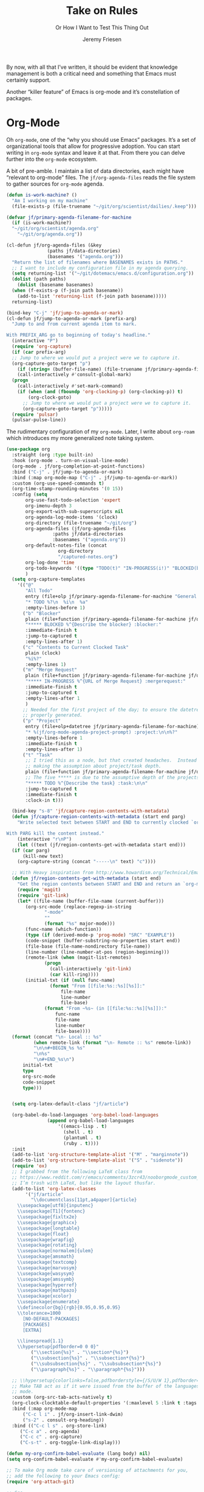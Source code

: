# -*- lexical-binding: t; org-insert-tilde-language: emacs-lisp; -*-
#+TITLE: Take on Rules
#+SUBTITLE: Or How I Want to Test This Thing Out
#+AUTHOR: Jeremy Friesen
#+EMAIL: jeremy@jeremyfriesen.com
#+FILETAGS: :takeonrules:
#+STARTUP: showall
#+PROPERTY: header-args:emacs-lisp :comments link
#+OPTIONS: toc:3

By now, with all that I’ve written, it should be evident that knowledge management is both a critical need and something that Emacs must certainly support.

Another “killer feature” of Emacs is org-mode and it’s constellation of packages.

* Org-Mode

Oh ~org-mode~, one of the “why you should use Emacs” packages.  It’s a set of organizational tools that allow for progressive adoption.  You can start writing in ~org-mode~ syntax and leave it at that.  From there you can delve further into the ~org-mode~ ecosystem.

A bit of pre-amble.  I maintain a list of data directories, each might have “relevant to org-mode” files.  The ~jf/org-agenda-files~ reads the file system to gather sources for ~org-mode~ agenda.

#+begin_src emacs-lisp
  (defun is-work-machine? ()
    "Am I working on my machine"
    (file-exists-p (file-truename "~/git/org/scientist/dailies/.keep")))

  (defvar jf/primary-agenda-filename-for-machine
    (if (is-work-machine?)
	"~/git/org/scientist/agenda.org"
      "~/git/org/agenda.org"))

  (cl-defun jf/org-agenda-files (&key
				 (paths jf/data-directories)
				 (basenames '("agenda.org")))
    "Return the list of filenames where BASENAMES exists in PATHS."
    ;; I want to include my configuration file in my agenda querying.
    (setq returning-list '("~/git/dotemacs/emacs.d/configuration.org"))
    (dolist (path paths)
      (dolist (basename basenames)
	(when (f-exists-p (f-join path basename))
	  (add-to-list 'returning-list (f-join path basename)))))
    returning-list)

  (bind-key "C-j" 'jf/jump-to-agenda-or-mark)
  (cl-defun jf/jump-to-agenda-or-mark (prefix-arg)
    "Jump to and from current agenda item to mark.

  With PREFIX_ARG go to beginning of today's headline."
    (interactive "P")
    (require 'org-capture)
    (if (car prefix-arg)
	;; Jump to where we would put a project were we to capture it.
	(org-capture-goto-target "p")
      (if (string= (buffer-file-name) (file-truename jf/primary-agenda-filename-for-machine))
	  (call-interactively #'consult-global-mark)
	(progn
	  (call-interactively #'set-mark-command)
	  (if (when (and (fboundp 'org-clocking-p) (org-clocking-p)) t)
	      (org-clock-goto)
	    ;; Jump to where we would put a project were we to capture it.
	    (org-capture-goto-target "p")))))
    (require 'pulsar)
    (pulsar-pulse-line))
    #+end_src

The rudimentary configuration of my ~org-mode~.  Later, I write about ~org-roam~ which introduces my more generalized note taking system.

#+begin_src emacs-lisp
  (use-package org
    :straight (org :type built-in)
    :hook (org-mode . turn-on-visual-line-mode)
    (org-mode . jf/org-completion-at-point-functions)
    :bind ("C-j" . jf/jump-to-agenda-or-mark)
    :bind (:map org-mode-map ("C-j" . jf/jump-to-agenda-or-mark))
    :custom (org-use-speed-commands t)
    (org-time-stamp-rounding-minutes '(0 15))
    :config (setq
	     org-use-fast-todo-selection 'expert
	     org-imenu-depth 3
	     org-export-with-sub-superscripts nil
	     org-agenda-log-mode-items '(clock)
	     org-directory (file-truename "~/git/org")
	     org-agenda-files (jf/org-agenda-files
			       :paths jf/data-directories
			       :basenames '("agenda.org"))
	     org-default-notes-file (concat
				     org-directory
				     "/captured-notes.org")
	     org-log-done 'time
	     org-todo-keywords '((type "TODO(t)" "IN-PROGRESS(i!)" "BLOCKED(b@/!)" "|" "DONE(d!)" "CANCELLED(c@)"))
	     )
    (setq org-capture-templates
	  '(("@"
	     "All Todo"
	     entry (file+olp jf/primary-agenda-filename-for-machine "General Todo Items")
	     "* TODO %?\n  %i\n  %a"
	     :empty-lines-before 1)
	    ("b" "Blocker"
	     plain (file+function jf/primary-agenda-filename-for-machine jf/org-mode-agenda-find-blocked-node)
	     "***** BLOCKED %^{Describe the blocker} :blocker:"
	     :immediate-finish t
	     :jump-to-captured t
	     :empty-lines-after 1)
	    ("c" "Contents to Current Clocked Task"
	     plain (clock)
	     "%i%?"
	     :empty-lines 1)
	    ("m" "Merge Request"
	     plain (file+function jf/primary-agenda-filename-for-machine jf/org-mode-agenda-find-merge-request-node)
	     "***** IN-PROGRESS %^{URL of Merge Request} :mergerequest:"
	     :immediate-finish t
	     :jump-to-captured t
	     :empty-lines-after 1
	     )
	    ;; Needed for the first project of the day; to ensure the datetree is
	    ;; properly generated.
	    ("p" "Project"
	     entry (file+olp+datetree jf/primary-agenda-filename-for-machine)
	     "* %(jf/org-mode-agenda-project-prompt) :project:\n\n%?"
	     :empty-lines-before 1
	     :immediate-finish t
	     :empty-lines-after 1)
	    ("t" "Task"
	     ;; I tried this as a node, but that created headaches.  Instead I'm
	     ;; making the assumption about project/task depth.
	     plain (file+function jf/primary-agenda-filename-for-machine jf/org-mode-agenda-find-project-node)
	     ;; The five ***** is due to the assumptive depth of the projects and tasks.
	     "***** TODO %^{Describe the task} :task:\n\n"
	     :jump-to-captured t
	     :immediate-finish t
	     :clock-in t)))

    (bind-key "s-8" 'jf/capture-region-contents-with-metadata)
    (defun jf/capture-region-contents-with-metadata (start end parg)
      "Write selected text between START and END to currently clocked `org-mode' entry.

  With PARG kill the content instead."
      (interactive "r\nP")
      (let ((text (jf/region-contents-get-with-metadata start end)))
	(if (car parg)
	    (kill-new text)
	  (org-capture-string (concat "-----\n" text) "c"))))

    ;; With Heavy inspiration from http://www.howardism.org/Technical/Emacs/capturing-content.html
    (defun jf/region-contents-get-with-metadata (start end)
      "Get the region contents between START and END and return an `org-mode' formatted string."
      (require 'magit)
      (require 'git-link)
      (let* ((file-name (buffer-file-name (current-buffer)))
	     (org-src-mode (replace-regexp-in-string
			    "-mode"
			    ""
			    (format "%s" major-mode)))
	     (func-name (which-function))
	     (type (if (derived-mode-p 'prog-mode) "SRC" "EXAMPLE"))
	     (code-snippet (buffer-substring-no-properties start end))
	     (file-base (file-name-nondirectory file-name))
	     (line-number (line-number-at-pos (region-beginning)))
	     (remote-link (when (magit-list-remotes)
			    (progn
			      (call-interactively 'git-link)
			      (car kill-ring))))
	     (initial-txt (if (null func-name)
			      (format "From [[file:%s::%s][%s]]:"
				      file-name
				      line-number
				      file-base)
			    (format "From ~%s~ (in [[file:%s::%s][%s]]):"
				    func-name
				    file-name
				    line-number
				    file-base))))
	(format (concat "\n- Local :: %s"
			(when remote-link (format "\n- Remote :: %s" remote-link))
			"\n\n#+BEGIN_%s %s"
			"\n%s"
			"\n#+END_%s\n")
		initial-txt
		type
		org-src-mode
		code-snippet
		type)))


    (setq org-latex-default-class "jf/article")

    (org-babel-do-load-languages 'org-babel-load-languages
				 (append org-babel-load-languages
					 '((emacs-lisp . t)
					   (shell . t)
					   (plantuml . t)
					   (ruby . t))))
    :init
    (add-to-list 'org-structure-template-alist '("M" . "marginnote"))
    (add-to-list 'org-structure-template-alist '("S" . "sidenote"))
    (require 'ox)
    ;; I grabbed from the following LaTeX class from
    ;; https://www.reddit.com/r/emacs/comments/3zcr43/nooborgmode_custom_latexpdf_export_custom_style/.
    ;; I’m trash with LaTeX, but like the layout thusfar.
    (add-to-list 'org-latex-classes
		 '("jf/article"
		   "\\documentclass[11pt,a4paper]{article}
	  \\usepackage[utf8]{inputenc}
	  \\usepackage[T1]{fontenc}
	  \\usepackage{fixltx2e}
	  \\usepackage{graphicx}
	  \\usepackage{longtable}
	  \\usepackage{float}
	  \\usepackage{wrapfig}
	  \\usepackage{rotating}
	  \\usepackage[normalem]{ulem}
	  \\usepackage{amsmath}
	  \\usepackage{textcomp}
	  \\usepackage{marvosym}
	  \\usepackage{wasysym}
	  \\usepackage{amssymb}
	  \\usepackage{hyperref}
	  \\usepackage{mathpazo}
	  \\usepackage{xcolor}
	  \\usepackage{enumerate}
	  \\definecolor{bg}{rgb}{0.95,0.95,0.95}
	  \\tolerance=1000
		[NO-DEFAULT-PACKAGES]
		[PACKAGES]
		[EXTRA]

	  \\linespread{1.1}
	  \\hypersetup{pdfborder=0 0 0}"
		   ("\\section{%s}" . "\\section*{%s}")
		   ("\\subsection{%s}" . "\\subsection*{%s}")
		   ("\\subsubsection{%s}" . "\\subsubsection*{%s}")
		   ("\\paragraph{%s}" . "\\paragraph*{%s}")))

    ;; \\hypersetup{colorlinks=false,pdfborderstyle={/S/U/W 1},pdfborder=0 0 1}"
    ;; Make TAB act as if it were issued from the buffer of the languages's major
    ;; mode.
    :custom (org-src-tab-acts-natively t)
    (org-clock-clocktable-default-properties '(:maxlevel 5 :link t :tags t))
    :bind (:map org-mode-map
		("C-c l i" . jf/org-insert-link-dwim)
		("s-2" . consult-org-heading))
    :bind (("C-c l s" . org-store-link)
	   ("C-c a" . org-agenda)
	   ("C-c c" . org-capture)
	   ("C-s-t" . org-toggle-link-display)))

  (defun my-org-confirm-babel-evaluate (lang body) nil)
  (setq org-confirm-babel-evaluate #'my-org-confirm-babel-evaluate)

  ;; To make Org mode take care of versioning of attachments for you,
  ;; add the following to your Emacs config:
  (require 'org-attach-git)

  ;; See
  ;; https://www.reddit.com/r/orgmode/comments/i6hl8b/image_preview_size_in_org_mode/
  ;; for further discussion
  ;;
  ;; One consideration is that the below setq should be called as part
  ;; of the `org-toggle-inline-images`.  <2020-11-14 Sat 12:09>: I
  ;; commented out the lines below as it created a very small image
  ;; (about the size of one character).  (setq org-image-actual-width
  ;; (truncate (* (window-pixel-width) 0.8)))


  ;; I'd prefer to use the executable, but that doe not appear to be the
  ;; implementation of org-babel.
  (setq org-plantuml-jar-path (concat (string-trim (shell-command-to-string "brew-path plantuml")) "/libexec/plantuml.jar"))
#+end_src

These are the list of completion at point functions I want for Org-Mode.

#+begin_src emacs-lisp
  (defun jf/org-completion-at-point-functions ()
    (setq-local completion-at-point-functions
		(list (cape-super-capf
		       #'tempel-expand
		       #'org-completion-symbols
		       #'cape-dabbrev
		       #'cape-file
		       #'cape-dict
		       #'cape-ispell
		       #'cape-keyword
		       #'cape-history
		       #'elisp-completion-at-point))))

  ;; From https://oremacs.com/2017/10/04/completion-at-point/
  (defun org-completion-symbols ()
    (when (looking-back "=[a-zA-Z]+")
      (let (cands)
	(save-match-data
	  (save-excursion
	    (goto-char (point-min))
	    (while (re-search-forward "=\\([a-zA-Z]+\\)=" nil t)
	      (cl-pushnew
	       (match-string-no-properties 0) cands :test 'equal))
	    cands))
	(when cands
	  (list (match-beginning 0) (match-end 0) cands)))))
#+end_src

#+begin_src emacs-lisp
  ;; Cribbed from https://xenodium.com/emacs-dwim-do-what-i-mean/
  (defun jf/org-insert-link-dwim ()
    "Like `org-insert-link' but with personal dwim preferences."
    (interactive)
    (let* ((point-in-link (org-in-regexp org-link-any-re 1))
	   (clipboard-url (when (string-match-p "^http" (current-kill 0))
			    (current-kill 0)))
	   (region-content (when (region-active-p)
			     (buffer-substring-no-properties (region-beginning)
							     (region-end)))))
      (cond ((and region-content clipboard-url (not point-in-link))
	     (delete-region (region-beginning) (region-end))
	     (insert (org-make-link-string clipboard-url region-content)))
	    ((and clipboard-url (not point-in-link))
	     (insert (org-make-link-string
		      clipboard-url
		      (read-string "Title: "
				   (with-current-buffer (url-retrieve-synchronously clipboard-url)
				     (dom-text (car
						(dom-by-tag (libxml-parse-html-region
							     (point-min)
							     (point-max))
							    'title))))))))
	    (t
	     (call-interactively 'org-insert-link)))))
#+end_src

** Time Tracking

I wrote about this in [[https://takeonrules.com/2022/09/06/org-mode-capture-templates-and-time-tracking/][Org Mode Capture Templates and Time Tracking // Take on Rules]].  But to summarize, I work on several different projects each day; helping folks get unstuck.  I also need to track and record my time.

The following three functions help me provide structure for time tracking and note taking:

- =jf/org-mode-agenda-project-prompt=
- =jf/org-mode-agenda-find-project-node=
- =jf/org-mode-agenda-to-stand-up-summary=

I want to re-use existing project names but also allow for new ones, and =jf/org-mode-agenda-project-prompt= queries my agenda file for the projects I’ve already recorded time towards.

#+begin_src emacs-lisp
  (defun jf/org-mode-agenda-project-prompt ()
    "Prompt for project based on existing projects in agenda file.

      Note: I tried this as interactive, but the capture templates
      insist that it should not be interactive."
    (completing-read
     "Project: "
     (sort
      (-distinct
       (org-map-entries
	(lambda ()
	  (org-element-property :title (org-element-at-point)))
	"+LEVEL=4+project" 'agenda)
       ) #'string<)))
#+end_src

#+begin_src emacs-lisp
  ;; When I jump to a new task for the day, I want to position that task within
  ;; the prompted project.  Inspiration from
  ;; https://gist.github.com/webbj74/0ab881ed0ce61153a82e.
  (cl-defun jf/org-mode-agenda-find-project-node (&key
						  (tag "project")
						  (project (jf/org-mode-agenda-project-prompt))
						  ;; The `file+olp+datetree` directive creates a headline like “2022-09-03 Saturday”.
						  (within_headline (format-time-string "%Y-%m-%d %A")))
    "Find and position the cursor at the end of
      the given PROJECT WITHIN_HEADLINE."
    ;; We need to be using the right agenda file.
    (with-current-buffer (find-file-noselect jf/primary-agenda-filename-for-machine)
      (let ((existing-position (org-element-map
				   (org-element-parse-buffer)
				   'headline
				 ;; Finds the end position of:
				 ;; - a level 4 headline
				 ;; - that is tagged as a :project:
				 ;; - is titled as the given project
				 ;; - and is within the given headline
				 (lambda (hl)
				   (and (=(org-element-property :level hl) 4)
					;; I can't use the :title attribute as it is a
					;; more complicated structure; this gets me
					;; the raw string.
					(string= project (plist-get (cadr hl) :raw-value))
					(member tag (org-element-property :tags hl))
					;; The element must have an ancestor with a headline of today
					(string= within_headline
						 (plist-get
						  ;; I want the raw title, no styling nor tags
						  (cadr (car (org-element-lineage hl))) :raw-value))
					(org-element-property :end hl)))
				 nil t)))
	(if existing-position
	    ;; Go to the existing position for this project
	    (goto-char existing-position)
	  (progn
	    ;; Go to the end of the file and append the project to the end
	    (end-of-buffer)
	    (insert (concat "\n\n**** " project " :" tag ":\n\n")))))))

  (cl-defun jf/org-mode-agenda-find-blocked-node ()
    "Add a blocker node to today."
    (jf/org-mode-agenda-find-project-node :tag "blockers"
					  :project (concat "Blockers for " (format-time-string "%Y-%m-%d"))))

  (cl-defun jf/org-mode-agenda-find-merge-request-node ()
    "Add a mergerequest node to today."
    (jf/org-mode-agenda-find-project-node :tag "mergerequests"
					  :project (concat "Merge Requests for " (format-time-string "%Y-%m-%d"))))
#+end_src

#+begin_src emacs-lisp
  ;; Takes my notes for the day and formats them for a summary report.
  (defun jf/org-mode-agenda-to-stand-up-summary (parg)
    "Copy to the kill ring the day's time-tracked summary.

  When given PREFIX-ARG, prompt for the day of interest.

  NOTE: This follows the convention that projects are on headline 4 and
  tasks within projects are headline 5."
    (interactive "P")
    (with-current-buffer (find-file-noselect jf/primary-agenda-filename-for-machine)
      (save-excursion
	(let ((within_headline
	       ;; Use the CCYY-MM-DD Dayname format and prompt for a date if PREFIX-ARG given.
	       (format-time-string "%Y-%m-%d %A"
				   (when (car parg) (org-read-date nil t nil "Pick a day:" )))))
	  (kill-new
	   (concat "*Summary of " within_headline "*\n\n"
		   (s-trim
		    (s-join
		     "\n"
		     (org-element-map
			 (org-element-parse-buffer)
			 'headline
		       (lambda (hl)
			 (when (member
				within_headline
				(mapcar
				 (lambda (ancestor) (plist-get (cadr ancestor) :raw-value))
				 (org-element-lineage hl)))
			   (if (=(org-element-property :level hl) 4)
			       (concat "\n" (plist-get (cadr hl) :raw-value))
			     (concat "- " (plist-get (cadr hl) :raw-value)))))
		       )))))
	  (jf/create-scratch-buffer)
	  (yank)))))
#+end_src

#+begin_src emacs-lisp
  ;; I’m responsible for tracking my work time.  I want a way to quickly see what
  ;; that is for the current week.
  ;;
  ;; A utility function providing an overrview
  (cl-defun jf/org-mode-weekly-report ()
    "Jump to my weekly time tracker.

  Useful for providing me with an overview of my total tracked time
  for the week."
    (interactive)
    (find-file jf/primary-agenda-filename-for-machine)
    (require 'pulsar)
    (pulsar-pulse-line)
    (org-clock-report 4))
#+end_src


#+begin_src emacs-lisp
  ;; Another task at end of month is to transcribing my agenda’s timesheet to
  ;; entries in our time tracking software.  From the day’s project link in the
  ;; =org-clock-report=, I want to copy the headlines of each of the tasks.  I
  ;; fill out my time sheets one day at a time.
  (defun jf/org-mode-tasks-for-project-and-day ()
    "Function to help report time for Scientist.com

  Assumes that I'm on a :project: headline.

  - Sum the hours (in decimal form) for the tasks.
  - Create a list of the tasks.
  - Write this information to the message buffer.
  - Then move to the next heading level.
  "
    (interactive)
    (let* ((project (plist-get (cadr (org-element-at-point)) :raw-value))
	   (tasks (s-join "\n" (org-with-wide-buffer
				(when (org-goto-first-child)
				  (cl-loop collect (concat "- " (org-no-properties (org-get-heading t t)))
					   while (outline-get-next-sibling))))))
	   (hours (/ (org-clock-sum-current-item) 60.0))
	   (output (format "Project: %s\nHours: %s\nTasks:\n%s" project hours tasks)))
      (kill-new tasks)
      (message output)))
#+end_src

** Copy Org and Paste in Rich Text Format

#+begin_src emacs-lisp
  ;; Org Mode has built-in capabilities for exporting to HTML (and other
  ;; languages).  The following function does just a bit more.  It converts the
  ;; org region to HTML and sends it to the clipboard as an RTF datatype.
  ;;
  ;; Why is that nice?  As an RTF datatype, the paste receiver better handles the
  ;; HTML (e.g., I can more readily paste into an Email and it pastes as
  ;; expected).
  ;;
  ;; See
  ;; https://kitchingroup.cheme.cmu.edu/blog/2016/06/16/Copy-formatted-org-mode-text-from-Emacs-to-other-applications/
  ;; for more details.  One addition I made was to add the ~-inputencoding UTF-8~
  ;; switch.  Without it, I would end up with some weird characters from odd
  ;; smartquote handling.
  (use-package htmlize
    :straight t
    :bind ("C-M-s-c" . jf/formatted-copy-org-to-html)
    :config
    ;; The following functions build on both org and the htmlize package.  I
    ;; define them as part of the config because without the package these won't
    ;; work.
    ;;
    ;; For this to work, I needed to permit my \"~/bin/emacsclient\" in the Security
    ;; & Privacy > Accessibility system preference.
    ;;
    ;; http://mbork.pl/2021-05-02_Org-mode_to_Markdown_via_the_clipboard
    (defun jf/org-copy-region-as-markdown ()
      "Copy the region (in Org) to the system clipboard as Markdown."
      (interactive)
      (require 'ox)
      (if (use-region-p)
	  (let* ((region
		  (buffer-substring-no-properties
		   (region-beginning)
		   (region-end)))
		 (markdown
		  (org-export-string-as region 'md t '(:with-toc nil))))
	    (gui-set-selection 'CLIPBOARD markdown))))

    (defun jf/formatted-copy-org-to-html (prefix)
      "Export region to HTML, and copy it to the clipboard.

  When given the PREFIX arg, paste the content into TextEdit (for future copy)."
      (interactive "P")
      (save-window-excursion
	(let* ((buf (org-export-to-buffer 'html "*Formatted Copy*" nil nil t t))
	       (html (with-current-buffer buf (buffer-string))))
	  (with-current-buffer buf
	    (shell-command-on-region
	     (point-min)
	     (point-max)
	     "textutil -inputencoding UTF-8 -stdout -stdin -format html -convert rtf | pbcopy"))
	  (kill-buffer buf)
	  ;; Paste into TextEdit
	  (when (car prefix)
	    (ns-do-applescript
	     (concat
	      "tell application \"TextEdit\"\n"
	      "\tactivate\n"
	      "\tset myrtf to the clipboard as «class RTF »\n"
	      "\tset mydoc to make new document\n"
	      "\tset text of mydoc to myrtf\n"
	      "end tell")))
	  )))
    )
#+end_src

#+RESULTS:
: jf/formatted-copy-org-to-html

I have found that Slack resists posting rich content, so I often need to open up TextEdit, paste into an empty file, copy the contents, and then paste into Slack.

** Swapping Tilde and Backtick in Org and More

I jump between Markdown and Org Mode with some frequency.  In many cases I prefer Org Mode.  Except when it comes to code declaration.  The tilde (e.g., =~=) is cumbersome compared to the backtick (e.g., =`=).

What follows came from [[http://mbork.pl/2022-01-17_Making_code_snippets_in_Org-mode_easier_to_type][Marcin Borkowski: 2022-01-17 Making code snippets in Org-mode easier to type]].

Now when I type =~~~=, I get a source block.  And I can even default that block to a specific language (via ~org-insert-tilde-language~).

#+begin_src emacs-lisp
  (define-key org-mode-map (kbd "~") #'org-insert-backtick)
  (defun org-insert-backtick ()
    "Insert a backtick using `org-self-insert-command'."
    (interactive)
    (setq last-command-event ?`)
    (call-interactively #'org-self-insert-command))

  (defvar-local org-insert-tilde-language nil
    "Default language name in the current Org file.
  If nil, `org-insert-tilde' after 2 tildes inserts an \"example\"
  block.  If a string, it inserts a \"src\" block with the given
  language name.")

  (define-key org-mode-map (kbd "`") #'org-insert-tilde)
  (defun org-insert-tilde ()
    "Insert a tilde using `org-self-insert-command'."
    (interactive)
    (if (string= (buffer-substring-no-properties (- (point) 3) (point))
		 "\n~~")
	(progn (delete-char -2)
	       (if org-insert-tilde-language
		   (insert (format "#+begin_src %s\n#+end_src"
				   org-insert-tilde-language))
		 (insert "#+begin_example\n#+end_example"))
	       (forward-line -1)
	       (if (string= org-insert-tilde-language "")
		   (move-end-of-line nil)
		 (org-edit-special)))
      (setq last-command-event ?~)
      (call-interactively #'org-self-insert-command)))
#+end_src

* COMMENT Org-Roam

This is my third iteration on an ~org-roam~.  It's goal is to address use-cases that I've encountered while moving more of my note-taking with ~org-roam~.

One use-case is when I'm running or playing in an RPG session.  During those sessions, when I create/find/insert nodes, I almost want to leverage the same tags.  That can be in my capturing of nodes or in my searching for nodes.  This is something I observed while running my 13 session "Thel Sector" campaign.

A second use-case is when I'm writing notes or thoughts related to work.  In a past life, I might have written notes for either my employer or Samvera (a community in which I participated).  Those notes might overlap but rarely did.

While I’m writing those notes, if I’m developing out concepts, I might want to filter my captures and searches to similar tags.

Another use case is less refined, namely I'm writing but am not "in" a specific context.

However, v2 of my org-roam structure[fn:1], didn't quite get out of the way.  I never quite got to the speed of note taking that I had for the original Thel Sector campaign.

What follows builds on Jethro Kuan's [[https://jethrokuan.github.io/org-roam-guide/][How I Take Notes with Org-roam]].  Reading Jethro Kuan's post helped me see how I could do this.

Additional resources:

- [[https://sqrtminusone.xyz/configs/emacs/#org-roam][Pavel Korytov’s Emacs config (Org Roam)]]

** Preliminaries

The ~jf/org-roam-capture-templates-plist~ variable defines the possible org-roam capture templates that I will use.  I have chosen to narrow these to three types:

- ~refs~ :: References to other people’s thoughts.
- ~main~ :: My thoughts, still churning, referencing other thoughts.
- ~scientist~ :: Documents specific to scientist work.

/Note:/ I chose to go with 4 character types to minimize it’s impact on rendering “type” in the search results (4 characters requires less visual space than 10 characters).

As of <2022-04-10 Sun> I am rarely using ~pubs~ simply comingling ~pubs~ and ~main~.  A “pub” is something that has a ~ROAM_REFS~ entry and is in the “mine” sub-directory.

#+begin_src emacs-lisp
  (defvar jf/org-roam-capture-templates-plist
    (list
     ;; These are references to "other people's thoughts."
     :refs '("r" "refs" plain "%?"
	     :if-new (file+head "refs/%<%Y%m%d>---${slug}.org" "#+title: ${title}\n#+FILETAGS:\n")
	     :unnarrowed t)
     ;; These are "my thoughts" with references to "other people's thoughts."
     :main '("m" "main" plain "%?"
	     :if-new (file+head "main/%<%Y%m%d>---${slug}.org"
				"#+title: ${title}\n#+FILETAGS: ${auto-tags}\n")
	     :immediate-finish t
	     :unnarrowed t)
     :scientist '("s" "scientist" plain "%?"
		  :if-new (file+head "scientist/%<%Y%m%d>---${slug}.org"
				     "#+title: ${title}\n#+FILETAGS: :scientist:${auto-tags}\n")
		  :immediate-finish t
		  :unnarrowed t)
     ;; These are publications of "my thoughts" referencing "other people's thoughts".
     ;; :pubs '("p" "pubs" plain "%?"
     ;; 	   :if-new (file+head "pubs/%<%Y%m%d>---${slug}.org" "#+title: ${title}\n#+FILETAGS:\n")
     ;; 	   :immediate-finish t
     ;; 	   :unnarrowed t)
     )
    "Templates to use for `org-roam' capture.")
#+end_src

The ~jf/org-context-plist~ defines and names some of the contexts in which I might be writing.  Each named context defines the associated tags.  These are the tags that all nodes will have when they are written in the defined context.

Loosely related is the ~jf/org-auto-tags--current-list~; Contexts are a named set of tags.  However, other functions don’t operate based on context.  They instead operated based on the tags.

#+begin_src emacs-lisp
  (defvar jf/org-context-plist
    (list
     :none
     (list
      :name "none"
      :tags (list))

     :burning-locusts
     (list
      :name "burning-locusts"
      :tags '("burning-locusts"
	      "rpgs"
	      "burning-wheel"))
     :drinax
     (list
      :name "drinax"
      :tags '("campaigns"
	      "drinax"
	      "rpgs"))
     :forem
     (list
      :name "forem"
      :tags '("forem"))

     :mistimed-scroll
     (list
      :name "mistimed-scroll"
      :tags '("eberron"
	      "mistimed-scroll"
	      "rpgs"
	      "burning-wheel"))
     :scientist
     (list
      :name "scientist"
      :tags '("scientist"))
     :thel-sector
     (list
      :name "thel-sector"
      :tags '("thel-sector"
	      "rpgs" "swn")))
    "A list of contexts that I regularly write about.")

  (defvar jf/org-auto-tags--current-list
    (list)
    "The list of tags to automatically apply to an `org-roam' capture.")
#+end_src

I can use ~jf/org-auto-tags--set~ to create an ad hoc context, or perhaps a "yet to be named" context.  I can use ~jf/org-auto-tags--set-by-context~ to establish the current context (or clear it).

#+begin_src emacs-lisp
  (defun jf/org-auto-tags--set (tags)
    "Prompt user or more TAGS."
    (interactive
     (list
      (completing-read-multiple
       "Tag(s): " (org-roam-tag-completions))))
    (setq jf/org-auto-tags--current-list tags))

  (transient-define-suffix jf/org-auto-tags--transient (tags)
    "Set the TAGS from minibuffer read"
    :description '(lambda ()
		    (concat
		     "Org Tags: "
		     (propertize
		      (format "%s" jf/org-auto-tags--current-list)
		      'face 'transient-argument)))
    (interactive
     (list (completing-read-multiple "Tag(s): " (org-roam-tag-completions))))
    (setq jf/org-auto-tags--current-list tags))

  (cl-defun jf/org-context-list-completing-read
      (&key
       (context-plist
	jf/org-context-plist))
    "Create a list of contexts from the CONTEXT-PLIST for completing read.

	 The form should be '((\"forem\" 1) (\"burning-loscusts\" 2))."
    ;; Skipping the even entries as those are the "keys" for the plist,
    ;; the odds are the values.
    (-non-nil (seq-map-indexed
	       (lambda (context index)
		 (when (oddp index)
		   (list (plist-get context :name) index)))
	       context-plist)))

  (cl-defun jf/org-auto-tags--set-by-context
      (context
       &key
       (context-plist jf/org-context-plist))
    "Set auto-tags by CONTEXT.

     Prompt for CONTEXT from CONTEXT-PLIST."
    (interactive
     (list
      (completing-read
       "Context: " (jf/org-context-list-completing-read))))
    (setq jf/org-auto-tags--current-list
	  (plist-get
	   (plist-get
	    context-plist (intern (concat ":" context)))
	   :tags)))
#+end_src

With the ~jf/org-auto-tags--current-list~ variable set, I want a function to inject those tags onto my captures.  Looking at the [[https://www.orgroam.com/manual.html#Org_002droam-Template-Expansion][org-roam docs on template expansion]], I want to create a function named ~org-roam-node-auto-tags~.

#+begin_src emacs-lisp
  (cl-defun org-roam-node-auto-tags
      (node
       &key
       (tag-list jf/org-auto-tags--current-list))
    "Inject the TAG-LIST into the {auto-tags} region of captured NODE.

       See https://www.orgroam.com/manual.html#Template-Walkthrough"
    (if (and tag-list (> (length tag-list) 0))
	(concat ":" (s-join ":" tag-list) ":")
      ""))
#+end_src

And finally, we have functions to use for establishing what templates are available based on the context, as well as what to setup as the default filter-fn for org-capture.

In other words, when I have set one or more tags, I want to use the templates appropriate for those tags and filter my org-roam-nodes so that only those nodes that have all of the tags are candidates.

#+begin_src emacs-lisp
  (cl-defun jf/org-roam-templates-list
      (template
       &key
       (template-plist jf/org-roam-capture-templates-plist))
    "List of `org-roam' capture templates based on the given TEMPLATE.

       Searches the TEMPLATE-PLIST for the templates.

       Note, the :all template assumes we use the whole list."
    (if (eq template :all)
	(-non-nil
	 (seq-map-indexed
	  (lambda (tmp index)
	    (when (oddp index)
	      tmp))
	  template-plist))
      (list (plist-get template-plist template))))

  (cl-defun jf/org-roam-templates-context-fn
      (&key
       (tag-list jf/org-auto-tags--current-list))
    "Returns a set of templates based on TAG-LIST.

       A key assumption is that if there's a default tag list, use the
       :main template."
    (if (and tag-list (> (length tag-list) 0))
	(if (-contains? tag-list "scientist")
	    (jf/org-roam-templates-list :scientist)
	  (jf/org-roam-templates-list :main))
      (jf/org-roam-templates-list :all)))

  (cl-defun jf/org-roam-filter-context-fn
      (node
       &key
       (tag-list jf/org-auto-tags--current-list))
    "Determine TAG-LIST is subset of NODE's tags."
    ;; gnus-subsetp is a more "permissive" version of subsetp.  It doesn't
    ;; consider order.  And looks at strings as equal if their values are the
    ;; same.
    (require 'gnus)
    (gnus-subsetp tag-list (org-roam-node-tags node)))
#+end_src

** Configuration

I wrote three functions to mirror three core functions of org-mode:

- ~jf/org-roam-capture~ :: find or create a node and file it away.
- ~jf/org-roam-node-insert~ :: find or create a node and insert a link to that node.  This is my “take notes quick” function.
- ~jf/org-roam-find-node~ :: find a node and open that node in the frame.

For each of those functions, I establish the filter based on the current context and/or tags.  I also limit the available capture templates based on the context.

#+begin_src emacs-lisp
  (defun jf/org-roam-capture
      (&optional
       goto
       keys)
    "Call `org-roam-capture' based on set tags."
    (interactive "P")
    (org-roam-capture
     goto
     keys
     :filter-fn 'jf/org-roam-filter-context-fn
     :templates (jf/org-roam-templates-context-fn)))

  (defun jf/org-roam-node-insert ()
    "Call `org-roam-node-insert' based on set tags."
    (interactive)
    (org-roam-node-insert
     'jf/org-roam-filter-context-fn
     :templates (jf/org-roam-templates-context-fn)))

  (defun jf/org-roam-find-node
      (&optional
       other-window
       initial-input)
    "Call `org-roam-node-find' based on set tags."
    (interactive current-prefix-arg)
    (org-roam-node-find
     other-window
     initial-input
     'jf/org-roam-filter-context-fn
     nil
     :templates (jf/org-roam-templates-context-fn)))
#+end_src

#+begin_src emacs-lisp
  (defun jf/org-roam-insert-at-point-epigraph-macro (&optional initial-input)
    "Insert an epigraph macro at point.

  Filter selections to INITIAL-INPUT."
    (interactive)
    (let ((node (org-roam-node-read
		 initial-input
		 (lambda (node)
		   (jf/org-roam-filter-context-fn node :tag-list '("epigraphs"))))))
      (insert (format "\n{{{epigraph(%s,%s)}}}\n"
		      (org-roam-node-id node)
		      (org-roam-node-title node)))))
#+end_src

And with all of that, let’s get into the org-roam configuration.

#+begin_src emacs-lisp
  (use-package org-roam
    :straight t
    :config
    (setq org-roam-dailies-capture-templates
	  '(("i" "item" item
	     "[ ] %?"
	     :target (file+head "%<%Y-%m-%d>.org"
				"#+title: %<%Y-%m-%d>\n#+FILETAGS: :dailies:\n"))))
    (setq org-roam-mode-section-functions
	  '((org-roam-backlinks-section :unique t)
	    (org-roam-reflinks-section)))
    :custom
    ;; See https://github.com/nobiot/org-transclusion/issues/136
    (org-roam-db-extra-links-exclude-keys '((node-property "ROAM_REFS")))
    (org-roam-directory (file-truename "~/git/org"))
    (org-roam-dailies-directory (if (is-work-machine?) "scientist/dailies/" "dailies"))
    (org-roam-node-display-template
     ;; Adding the "type" to this filter adds notably memory usage.  Consider caching this value?
     (concat "${type:7} "
	     " ${title:80} "
	     (propertize "${tags:50}" 'face 'org-tag)))
    (org-roam-node-annotation-function
     (lambda (node)
       (org-roam-node-backlinkscount node)))
    (org-roam-capture-templates (jf/org-roam-templates-list :all))
    :bind (("C-c o f" . jf/org-roam-find-node)
	   ("C-s-f" . jf/org-roam-find-node)
	   ("C-s-c" . jf/org-roam-capture)
	   ("C-c o c" . jf/org-roam-capture)
	   )
    :bind (:map org-mode-map
		(("C-s-;" . org-roam-buffer-toggle)
		 ("s-i" . jf/org-roam-node-insert)
		 ("C-c o i" . jf/org-roam-node-insert)
		 ("C-s-<right>" . org-roam-dailies-goto-next-note)
		 ("C-s-<left>" . org-roam-dailies-goto-previous-note)))
    :init
    ;; Help keep the `org-roam-buffer', toggled via `org-roam-buffer-toggle', sticky.
    (add-to-list 'display-buffer-alist
		 '("\\*org-roam\\#"
		   (display-buffer-in-side-window)
		   (side . right)
		   (slot . 0)
		   (window-width . 0.33)
		   (window-parameters . ((no-other-window . t)
					 (no-delete-other-windows . t)))))
    ;; When t the autocomplete in org documents will query the org roam database
    (setq org-roam-completion-everywhere t)
    (setq org-roam-v2-ack t)
    (org-roam-db-autosync-mode))
#+end_src

This function returns the node’s type (e.g., it’s directory).

#+begin_src emacs-lisp
  ;; This needs to be after the `org-roam’ declaration as it is dependent on the
  ;; structures of `org-roam'.
  (cl-defmethod org-roam-node-type ((node org-roam-node))
    "Return the TYPE of NODE."
    (condition-case nil
	(file-name-nondirectory
	 (directory-file-name
	  (file-name-directory
	   (file-relative-name
	    (org-roam-node-file node)
	    org-roam-directory))))
      (error "")))

  ;; From https://github.com/org-roam/org-roam/wiki/User-contributed-Tricks
  (cl-defmethod org-roam-node-backlinkscount ((node org-roam-node))
    (let* ((count (caar (org-roam-db-query
			 [:select (funcall count source)
				  :from links
				  :where (= dest $s1)
				  :and (= type "id")]
			 (org-roam-node-id node)))))
      ;;; The following includes the "type"; this becomes a non-filtering element.  But shows as an annotation.
      ;; (format "    %4d \xf0c1   %s  [%s]" count (format-time-string "%Y-%m-%d" (org-roam-node-file-mtime node)) (org-roam-node-type node))))
      ;;; The following does not include the "type"; this assumes that the type is part of the filterable columns.
      (format "    %4d \xf0c1   %s" count (format-time-string "%Y-%m-%d" (org-roam-node-file-mtime node)))))
#+end_src

** Leveraging Tag Filtering with Org-Roam CAPF

This function pairs with ~jf/org-roam-filter-context-fn~ contexts.  It’s an inner function to the auto-completes that ~org-roam~ exposes.  This way, while I have a context “activated”, when I use auto-complete, it limits the titles to those with the matching tags.

#+begin_src emacs-lisp
  ;; This resolves the auto-complete prompt to conform to the contexts I
  ;; previously wrote about.
  (cl-defun org-roam--get-titles (&key (tag-list jf/org-auto-tags--current-list))
    "Return all distinct titles and aliases in the Org-roam database.

    When given a TAG-LIST select only titles that are associated with *all* of the given tags."
    (if (and tag-list (> (length tag-list) 0))
	(let ((tag-vector (seq--into-vector tag-list))
	      (count (length tag-list)))
	  (mapcar #'car (org-roam-db-query
			 [:select :distinct title :from nodes
				  :where (in id
					     [:select node_id
						      :from tags
						      :where (in tag $v1)
						      :group :by node_id
						      :having (>= (funcall count node_id) $s2)])
				  :union :select :distinct alias :from aliases
				  :where (in node_id
					     [:select node_id
						      :from tags
						      :where (in tag $v3)
						      :group :by node_id
						      :having (>= (funcall count node_id) $s4)])]
			 ;; Note: I tried re-using $v1 and $s2 for the alias, but
			 ;; that resulted in hitting a grinding halt.
			 tag-vector count tag-vector count)))
      (mapcar #'car (org-roam-db-query
		     [:select :distinct title :from nodes
			      :union :select alias :from aliases]))))
#+end_src

/I tried to use an advising function, but ran into problems.  I instead chose to rewrite the function used by Org-Roam’s ~org-roam-complete-link-at-point~ and ~org-roam-complete-everywhere~.

** Org-Roam UI

The ~org-roam-ui~ package provides a graphical representation of the graph of ~org-roam~ documents.

#+begin_src emacs-lisp
  (use-package org-roam-ui
    :straight
    (:host github :repo "org-roam/org-roam-ui" :branch "main" :files ("*.el" "out"))
    :after org-roam
    ;;         normally we'd recommend hooking orui after org-roam, but since org-roam does not have
    ;;         a hookable mode anymore, you're advised to pick something yourself
    ;;         if you don't care about startup time, use
    ;;  :hook (after-init . org-roam-ui-mode)
    :config
    (setq org-roam-ui-sync-theme t
	  org-roam-ui-follow t
	  org-roam-ui-update-on-save t
	  org-roam-ui-open-on-start t))
#+end_src

All told, the past experience when running [[https://takeonrules.com/series/new-vistas-in-the-thel-sector/][New Vistas in the Thel Sector // Take on Rules]] informed how I thought about my note taking.

** Other Contexts

Try as I may, based on my configuration, I can’t get [[https://orgmode.org/manual/Protocols.html#Protocols][org-protocol]] to work.  So I’ve opted to take a different path; write some Emacs functions instead.

- ~jf/org-roam-capture-ref~ :: Capture a “refs” context ~org-roam-node~ for the given title and url.
- ~jf/menu--org-capture-elfeed-show~ :: Capture an RSS entry.
- ~jf/menu--org-capture-firefox~ :: Capture the active tab of Firefox.
- ~jf/menu--org-capture-safari~ :: Capture the active tab of Safari.

These tie into my the context and auto-tags.

#+begin_src emacs-lisp
  (cl-defun jf/org-roam-capture-ref (&key title url)
    "Capture the TITLE and URL in the `org-roam' :refs template"
    ;; If your installation of org-roam includes the fix fore
    ;; https://github.com/org-roam/org-roam/issues/2078 then you can leave the
    ;; below commented out.
    ;;
    ;; This looks a bit odd, but to capture the :ref we need the callback from org-roam.
    ;; (require 'org-roam-protocol)
    ;;
    (org-roam-capture-
     :keys "r"
     ;; TODO: I would love to get tags working but I'm missing something
     :node (org-roam-node-create :title title)
     :info (list :ref url)
     :props '(:immediate-finish nil)
     :templates (jf/org-roam-templates-list :refs)))

  (defun jf/menu--org-capture-firefox ()
    "Create an `org-roam-node' from Firefox page.

    Depends on the `grab-mac-link' package."
    (interactive)
    (let* ((link-title-pair (grab-mac-link-firefox-1))
	   (url (car link-title-pair))
	   (title (cadr link-title-pair)))
      (jf/org-roam-capture-ref :url url :title title)))

  (defun jf/menu--org-capture-safari ()
    "Create an `org-roam-node' from Safari page.

    Depends on the `grab-mac-link' package."
    (interactive)
    (let* ((link-title-pair (grab-mac-link-safari-1))
	   (url (car link-title-pair))
	   (title (cadr link-title-pair)))
      (jf/org-roam-capture-ref :url url :title title)))

  (defun jf/menu--org-capture-eww ()
    "Create an `org-roam-node' from `eww' data"
    (interactive)
    (let* ((url (plist-get eww-data :url))
	   (title (plist-get eww-data :title)))
      (jf/org-roam-capture-ref :url url :title title)))
#+end_src

** Things I’ve Learned about Org Roam

Reading https://sqrtminusone.xyz/configs/emacs/#managing-tables, I learned about ~org-table-export~.

Reading [[https://systemcrafters.net/build-a-second-brain-in-emacs/5-org-roam-hacks/#build-your-org-agenda-from-org-roam-notes][5 Org Roam Hacks for Better Productivity in Emacs - System Crafters]], I learned about how to incorporate ~org-roam~ docs into my agenda.


* Org Transclusions

In [[https://takeonrules.com/2022/02/26/note-taking-with-org-roam-and-transclusion/][Note Taking with Org Roam and Transclusion]], I wrote about ~org-transclusion~.  The quick version, ~org-transclusion~ allows you to include text from one file into another.  This allows for document composition.

#+begin_src emacs-lisp
  (use-package org-transclusion
    :straight t
    :init (setq org-transclusion-exclude-elements '(property-drawer keyword)))
#+end_src

#+begin_src emacs-lisp
  (setq org-export-global-macros (list))
#+end_src

First, I’m considering swapping in and out the macros based on export context.  But I’m getting ahead of myself.

* Org Modern

#+begin_src emacs-lisp
  ;; I love the work of Daniel Mendler (https://github.com/minad).
  ;; This package gives a bit of visual chrome to org files.
  (use-package org-modern
      :straight (:host github :repo "minad/org-modern")
      :custom (org-modern-star '("◉" "○" "◈" "◇" "•"))
      :hook (org-mode . org-modern-mode))
#+end_src

* Macro Expansion

~org-mode~ provides macro expansion.  Here’s I’m declaring a few “global macros”.

** General
:
#+begin_src emacs-lisp
  (use-package ox
    :straight (ox :type built-in)
    :config
    (add-to-list 'org-export-global-macros
		 '("kbd" . "@@html:<kbd>@@$1@@html:</kbd>@@"))

    (add-to-list 'org-export-global-macros
		 '("date" . "@@html:<time datetime=\"$1\">@@$2@@html:</time>@@"))

    (add-to-list 'org-export-global-macros
		 '("cite" . "@@html:<cite>@@$1@@html:</cite>@@"))

    (add-to-list 'org-export-global-macros
		 '("dfn" . "@@html:<dfn>@@$1@@html:</dfn>@@"))

    (add-to-list 'org-export-global-macros
		 '("scene-date" . "#+begin_marginnote\nThe scene occurs on @@html:<span class=\"time\">@@$1@@html:</span>@@.\n#+end_marginnote")))
#+end_src

** Hugo Specific

The following macros map to my [[https://codeberg.org/takeonrules/takeonrules-hugo-theme/src/branch/main/layouts/shortcodes/glossary.html][Glossary shortcode of my hugo theme]]:

- ~mention~
- ~abbr~
- ~abbr-plural~
- ~linkToGame~

#+begin_src emacs-lisp
  (add-to-list 'org-export-global-macros
	       '("mention" . "@@hugo:{{< glossary key=\"@@$1@@hugo:\" >}}@@"))
  (add-to-list 'org-export-global-macros
	       '("abbr" . "@@hugo:{{< glossary key=\"@@$1@@hugo:\" abbr=\"t\" >}}@@"))
  (add-to-list 'org-export-global-macros
	       '("abbr-plural" . "@@hugo:{{< glossary key=\"@@$1@@hugo:\" abbr=\"t\" plural=\"t\" >}}@@"))
  (add-to-list 'org-export-global-macros
	       '("linkToGame" . "@@hugo:{{< glossary key=\"@@$1@@hugo:\" abbr=\"t\" >}}@@"))
#+end_src

I’ve taken to using the i-tag as idiomatic, meaning it’s a defined term (lacking it’s definition).  I don’t want to conflate this with org-modes =/= marker.

#+begin_src emacs-lisp
  (add-to-list 'org-export-global-macros
	       '("i" . "@@html:<i class=\"dfn\">@@$1@@html:</i>@@"))
#+end_src

Sometimes I use inline sidenotes, that’s the purpose of this macro.

#+begin_src emacs-lisp
  (add-to-list 'org-export-global-macros
	       '("sidenote" . "@@hugo:{{< sidenote >}}@@$1@@hugo:{{< /sidenote >}}@@"))
#+end_src

#+begin_src emacs-lisp
  (add-to-list 'org-export-global-macros
	       '("linkToSeries" . "@@hugo:{{< linkToSeries \"@@$1@@hugo:\" >}}@@"))
#+end_src

** COMMENT Some Org-Roam Helper Functions

Moving between Org-Roam and Org-Mode nodes I often need to retrieve a property from the Org-Mode structure; something that isn’t “native” for Org-Roam.  The following helps navigate that.

#+begin_src emacs-lisp
  ;; TODO look to cl-defmethod above to see about adding this to the data structure
  (cl-defun jf/org-roam-node-get-org-mode-property (&key node properties property)
    "Retrieve the org-mode's PROPERTY from an org-roam NODE's PROPERTIES."
    (alist-get property (or properties (org-roam-node-properties node)) nil nil #'string=))
#+end_src

And given that I’m planning to add new link types, I want a means of extracting the world-facing URL for

#+begin_src emacs-lisp
  ;; TODO look to cl-defmethod above to see about adding this to the data structure
  (cl-defun jf/org-roam-external-url-for (&key node (scheme "http"))
    "Return an external URL for the given NODE and SCHEME.

  Note, I use the `org-roam-node-properties' instead of
  `org-roam-node-refs' because the latter strips the scheme."
    (seq-find (lambda (el) (s-starts-with? scheme el))
	      (split-string
	       (format
		"%s"
		(jf/org-roam-node-get-org-mode-property :node node :property "ROAM_REFS"))
	       " ")))
#+end_src

** Listing Function

#+begin_src emacs-lisp
  (cl-defun jf/org-macro-value-list (macro-name &key (dir org-directory))
    "List the unique inner text of all uses of MACRO-NAME in given DIR."
    (s-split
     "\n"
     (s-trim
      (shell-command-to-string
       (concat
	"rg \"\\{\\{\\{"
	macro-name
	"\\((.+?)\\)\\}\\}\\}"
	"\" --only-matching --no-filename -r '$1' "
	dir
	" | sort | uniq")))))
#+end_src

** Removing Links

#+begin_src emacs-lisp
  (defun jf/org-link-delete-link ()
    "Remove the link part of an org-mode link at point and keep
  only the description"
    (interactive)
    (let ((elem (org-element-context)))
      (when (eq (car elem) 'link)
	  (let* ((content-begin (org-element-property :contents-begin elem))
		 (content-end  (org-element-property :contents-end elem))
		 (link-begin (org-element-property :begin elem))
		 (link-end (org-element-property :end elem)))
	    (when (and content-begin content-end)
		(let ((content (buffer-substring-no-properties content-begin content-end)))
		  (delete-region link-begin link-end)
		  (insert (concat content " "))))))))
#+end_src

** Syncing the Org Caches

I encountered the following message when attempting to export data:  ~=> "org-export-data: Unable to resolve link: EXISTING-PROPERTY-ID"~

See https://takeonrules.com/2022/01/11/resolving-an-unable-to-resolve-link-error-for-org-mode-in-emacs/ for details

#+begin_src emacs-lisp
  (defun jf/force-org-rebuild-cache (prefix-arg)
    "Call some functions to rebuild the applicable `org-mode' and `org-roam' cache(s).

  When given PREFIX_ARG, clear the org-roam database (via `org-roam-db-clear-all') then sync.  This will slow down the sync."
    (interactive "P")
    (org-id-update-id-locations)
    (when (fboundp 'org-roam-db-clear-all)
      (progn
	(when (car prefix-arg) (org-roam-db-clear-all))
	(org-roam-db-sync)
	(org-roam-update-org-id-locations))))
#+end_src

** COMMENT Capturing Epigraphs

For my blogging purposes, I capture epigraphs and blockquotes.  These are treated somewhat differently.

The ~jf/org-mode-add-epigraph-keys~ function seeds the properties for a

#+begin_src emacs-lisp
  (defun jf/org-mode-add-epigraph-keys ()
    "Add the epigraph properties to the current org-roam node."
    (interactive)
    (save-excursion
      (org-roam-tag-add '("epigraphs"))
      (dolist (prop (list
		     '("AUTHOR_NAME" t)
		     '("AUTHOR_URL" nil)
		     '("AUTHOR_KEY" nil)
		     '("WORK_TITLE" t)
		     '("WORK_URL" nil)
		     '("WORK_KEY" nil)
		     '("POEM" nil)
		     '("PAGE" nil)
		     '("TRANSLATOR_NAME" nil)))
	(org-roam-property-add (car prop) (if (cadr prop) "**REQUIRED**" "")))))
#+end_src

** COMMENT Org Roam “Backlinks” for Tags

This builds on [[https://github.com/org-roam/org-roam/issues/1698][Automatic node linking to tags and TODO states · Issue #1698 · org-roam/org-roam]]

#+begin_src emacs-lisp
  (defun jf/org-roam-tagged-by-sections (node)
    "The tagged-by section for NODE.

  Given the node's title and aliases, find all nodes that have a tag with that name."
    ;; See `org-roam-reflinks-section'
    (let* ((aliases (org-roam-node-aliases node))
	   (title (org-roam-node-title node)))))

  ;; (defun org-roam-reflinks-section (node)
  ;;   "The reflinks section for NODE."
  ;;   (when-let ((refs (org-roam-node-refs node))
  ;; 	     (reflinks (seq-sort #'org-roam-reflinks-sort (org-roam-reflinks-get node))))
  ;;     (magit-insert-section (org-roam-reflinks)
  ;;       (magit-insert-heading "Reflinks:")
  ;;       (dolist (reflink reflinks)
  ;; 	(org-roam-node-insert-section
  ;; 	 :source-node (org-roam-reflink-source-node reflink)
  ;; 	 :point (org-roam-reflink-point reflink)
  ;; 	 :properties (org-roam-reflink-properties reflink)))
  ;;       (insert ?\n))))
#+end_src

* Conclusion

This is the core of my note taking engine.  It builds on the idea that I want to reduce the number of decisions I make.  This is extremely important when I’m writing session notes.

While I’m playing in a session, my entire context ideally collapses to the relevant tags that I’ve established at the beginning of the session.  That way I’m certain that I’m filing away notes to their proper location.

[fn:1] Iterating on my v2 ~org-roam~ setup was critical in learning more about Emacs.  I will certainly [[https://codeberg.org/takeonrules/dotemacs/src/commit/2f5d6c81d68aaa0d4de9cc7b409c090c0886300a/jnf-emacs-packages/jnf-org-roam-v2.el][reference my v2 org roam configuration]] as I continue my Emacs usage.
